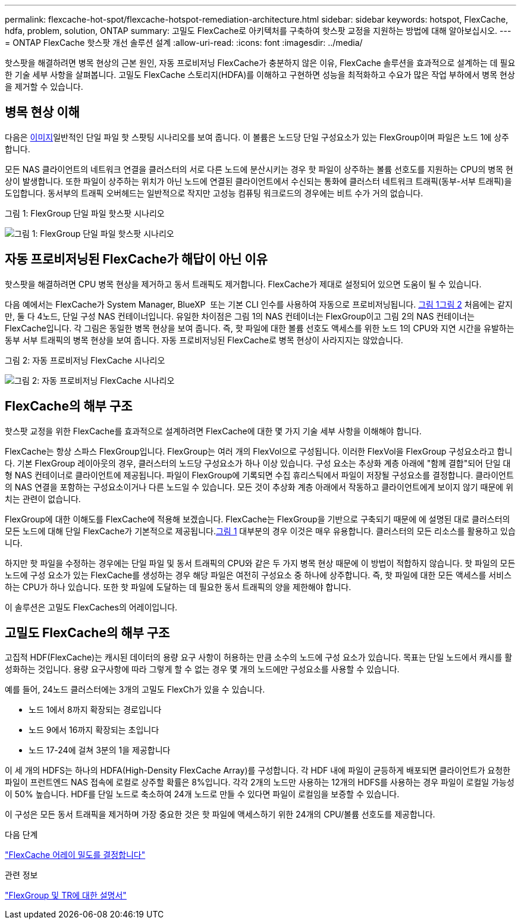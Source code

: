 ---
permalink: flexcache-hot-spot/flexcache-hotspot-remediation-architecture.html 
sidebar: sidebar 
keywords: hotspot, FlexCache, hdfa, problem, solution, ONTAP 
summary: 고밀도 FlexCache로 아키텍처를 구축하여 핫스팟 교정을 지원하는 방법에 대해 알아보십시오. 
---
= ONTAP FlexCache 핫스팟 개선 솔루션 설계
:allow-uri-read: 
:icons: font
:imagesdir: ../media/


[role="lead"]
핫스팟을 해결하려면 병목 현상의 근본 원인, 자동 프로비저닝 FlexCache가 충분하지 않은 이유, FlexCache 솔루션을 효과적으로 설계하는 데 필요한 기술 세부 사항을 살펴봅니다. 고밀도 FlexCache 스토리지(HDFA)를 이해하고 구현하면 성능을 최적화하고 수요가 많은 작업 부하에서 병목 현상을 제거할 수 있습니다.



== 병목 현상 이해

다음은 <<Figure-1,이미지>>일반적인 단일 파일 핫 스팟팅 시나리오를 보여 줍니다. 이 볼륨은 노드당 단일 구성요소가 있는 FlexGroup이며 파일은 노드 1에 상주합니다.

모든 NAS 클라이언트의 네트워크 연결을 클러스터의 서로 다른 노드에 분산시키는 경우 핫 파일이 상주하는 볼륨 선호도를 지원하는 CPU의 병목 현상이 발생합니다. 또한 파일이 상주하는 위치가 아닌 노드에 연결된 클라이언트에서 수신되는 통화에 클러스터 네트워크 트래픽(동부-서부 트래픽)을 도입합니다. 동서부의 트래픽 오버헤드는 일반적으로 작지만 고성능 컴퓨팅 워크로드의 경우에는 비트 수가 거의 없습니다.

.그림 1: FlexGroup 단일 파일 핫스팟 시나리오
image:flexcache-hotspot-hdfa-flexgroup.png["그림 1: FlexGroup 단일 파일 핫스팟 시나리오"]



== 자동 프로비저닝된 FlexCache가 해답이 아닌 이유

핫스팟을 해결하려면 CPU 병목 현상을 제거하고 동서 트래픽도 제거합니다. FlexCache가 제대로 설정되어 있으면 도움이 될 수 있습니다.

다음 예에서는 FlexCache가 System Manager, BlueXP  또는 기본 CLI 인수를 사용하여 자동으로 프로비저닝됩니다. <<Figure-1,그림 1>><<Figure-2,그림 2>> 처음에는 같지만, 둘 다 4노드, 단일 구성 NAS 컨테이너입니다. 유일한 차이점은 그림 1의 NAS 컨테이너는 FlexGroup이고 그림 2의 NAS 컨테이너는 FlexCache입니다. 각 그림은 동일한 병목 현상을 보여 줍니다. 즉, 핫 파일에 대한 볼륨 선호도 액세스를 위한 노드 1의 CPU와 지연 시간을 유발하는 동부 서부 트래픽의 병목 현상을 보여 줍니다. 자동 프로비저닝된 FlexCache로 병목 현상이 사라지지는 않았습니다.

.그림 2: 자동 프로비저닝 FlexCache 시나리오
image:flexcache-hotspot-hdfa-1x4x1.png["그림 2: 자동 프로비저닝 FlexCache 시나리오"]



== FlexCache의 해부 구조

핫스팟 교정을 위한 FlexCache를 효과적으로 설계하려면 FlexCache에 대한 몇 가지 기술 세부 사항을 이해해야 합니다.

FlexCache는 항상 스파스 FlexGroup입니다. FlexGroup는 여러 개의 FlexVol으로 구성됩니다. 이러한 FlexVol을 FlexGroup 구성요소라고 합니다. 기본 FlexGroup 레이아웃의 경우, 클러스터의 노드당 구성요소가 하나 이상 있습니다. 구성 요소는 추상화 계층 아래에 "함께 결합"되어 단일 대형 NAS 컨테이너로 클라이언트에 제공됩니다. 파일이 FlexGroup에 기록되면 수집 휴리스틱에서 파일이 저장될 구성요소를 결정합니다. 클라이언트의 NAS 연결을 포함하는 구성요소이거나 다른 노드일 수 있습니다. 모든 것이 추상화 계층 아래에서 작동하고 클라이언트에게 보이지 않기 때문에 위치는 관련이 없습니다.

FlexGroup에 대한 이해도를 FlexCache에 적용해 보겠습니다. FlexCache는 FlexGroup을 기반으로 구축되기 때문에 에 설명된 대로 클러스터의 모든 노드에 대해 단일 FlexCache가 기본적으로 제공됩니다.<<Figure-1,그림 1>> 대부분의 경우 이것은 매우 유용합니다. 클러스터의 모든 리소스를 활용하고 있습니다.

하지만 핫 파일을 수정하는 경우에는 단일 파일 및 동서 트래픽의 CPU와 같은 두 가지 병목 현상 때문에 이 방법이 적합하지 않습니다. 핫 파일의 모든 노드에 구성 요소가 있는 FlexCache를 생성하는 경우 해당 파일은 여전히 구성요소 중 하나에 상주합니다. 즉, 핫 파일에 대한 모든 액세스를 서비스하는 CPU가 하나 있습니다. 또한 핫 파일에 도달하는 데 필요한 동서 트래픽의 양을 제한해야 합니다.

이 솔루션은 고밀도 FlexCaches의 어레이입니다.



== 고밀도 FlexCache의 해부 구조

고집적 HDF(FlexCache)는 캐시된 데이터의 용량 요구 사항이 허용하는 만큼 소수의 노드에 구성 요소가 있습니다. 목표는 단일 노드에서 캐시를 활성화하는 것입니다. 용량 요구사항에 따라 그렇게 할 수 없는 경우 몇 개의 노드에만 구성요소를 사용할 수 있습니다.

예를 들어, 24노드 클러스터에는 3개의 고밀도 FlexCh가 있을 수 있습니다.

* 노드 1에서 8까지 확장되는 경로입니다
* 노드 9에서 16까지 확장되는 초입니다
* 노드 17-24에 걸쳐 3분의 1을 제공합니다


이 세 개의 HDFS는 하나의 HDFA(High-Density FlexCache Array)를 구성합니다. 각 HDF 내에 파일이 균등하게 배포되면 클라이언트가 요청한 파일이 프런트엔드 NAS 접속에 로컬로 상주할 확률은 8%입니다. 각각 2개의 노드만 사용하는 12개의 HDFS를 사용하는 경우 파일이 로컬일 가능성이 50% 높습니다. HDF를 단일 노드로 축소하여 24개 노드로 만들 수 있다면 파일이 로컬임을 보증할 수 있습니다.

이 구성은 모든 동서 트래픽을 제거하며 가장 중요한 것은 핫 파일에 액세스하기 위한 24개의 CPU/볼륨 선호도를 제공합니다.

.다음 단계
link:flexcache-hotspot-remediation-hdfa-examples.html["FlexCache 어레이 밀도를 결정합니다"]

.관련 정보
link:../volume-admin/index.html["FlexGroup 및 TR에 대한 설명서"]
